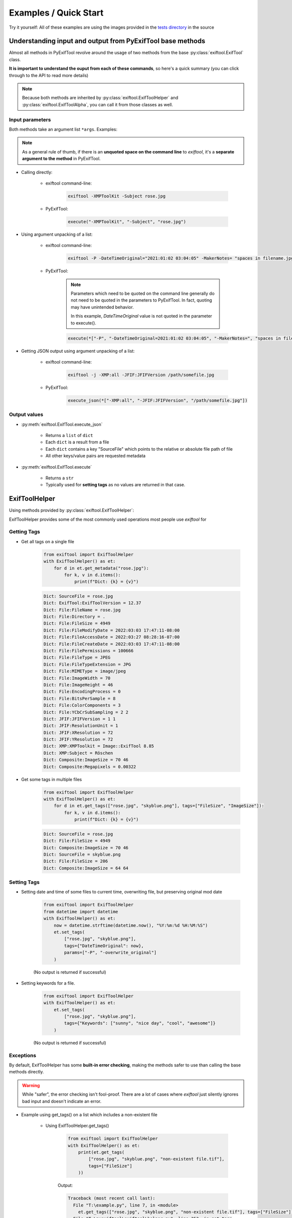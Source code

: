 **********************
Examples / Quick Start
**********************

.. NOTE: No tabs in this file, all spaces, to simplify examples indentation


Try it yourself: All of these examples are using the images provided in the `tests directory`_ in the source

.. _`tests directory`: https://github.com/sylikc/pyexiftool/tree/master/tests/images



Understanding input and output from PyExifTool base methods
===========================================================

Almost all methods in PyExifTool revolve around the usage of two methods from the base :py:class:`exiftool.ExifTool` class.


**It is important to understand the ouput from each of these commands**, so here's a quick summary (you can click through to the API to read more details)

.. note::

    Because both methods are inherited by :py:class:`exiftool.ExifToolHelper` and :py:class:`exiftool.ExifToolAlpha`, you can call it from those classes as well.

Input parameters
----------------

Both methods take an argument list ``*args``.  Examples:

.. note::

    As a general rule of thumb, if there is an **unquoted space on the command line** to *exiftool*, it's a **separate argument to the method** in PyExifTool.

* Calling directly:

    * exiftool command-line:

        .. code-block:: text

            exiftool -XMPToolKit -Subject rose.jpg

    * PyExifTool:

        .. code-block::

            execute("-XMPToolKit", "-Subject", "rose.jpg")

* Using argument unpacking of a list:

    * exiftool command-line:

        .. code-block:: text

            exiftool -P -DateTimeOriginal="2021:01:02 03:04:05" -MakerNotes= "spaces in filename.jpg"

    * PyExifTool:

        .. note::

            Parameters which need to be quoted on the command line generally do not need to be quoted in the parameters to PyExifTool.  In fact, quoting may have unintended behavior.

            In this example, *DateTimeOriginal* value is not quoted in the parameter to execute().

        .. code-block::

            execute(*["-P", "-DateTimeOriginal=2021:01:02 03:04:05", "-MakerNotes=", "spaces in filename.jpg"])


* Getting JSON output using argument unpacking of a list:

    * exiftool command-line:

        .. code-block:: text

            exiftool -j -XMP:all -JFIF:JFIFVersion /path/somefile.jpg

    * PyExifTool:

        .. code-block::

            execute_json(*["-XMP:all", "-JFIF:JFIFVersion", "/path/somefile.jpg"])


Output values
-------------

* :py:meth:`exiftool.ExifTool.execute_json`

    * Returns a ``list`` of ``dict``
    * Each ``dict`` is a result from a file
    * Each ``dict`` contains a key "SourceFile" which points to the relative or absolute file path of file
    * All other keys/value pairs are requested metadata

* :py:meth:`exiftool.ExifTool.execute`

    * Returns a ``str``
    * Typically used for **setting tags** as no values are returned in that case.


ExifToolHelper
==============

Using methods provided by :py:class:`exiftool.ExifToolHelper`:

ExifToolHelper provides some of the most commonly used operations most people use *exiftool* for

Getting Tags
------------

* Get all tags on a single file

    .. code-block::

        from exiftool import ExifToolHelper
        with ExifToolHelper() as et:
            for d in et.get_metadata("rose.jpg"):
                for k, v in d.items():
                    print(f"Dict: {k} = {v}")


    .. code-block:: text

        Dict: SourceFile = rose.jpg
        Dict: ExifTool:ExifToolVersion = 12.37
        Dict: File:FileName = rose.jpg
        Dict: File:Directory = .
        Dict: File:FileSize = 4949
        Dict: File:FileModifyDate = 2022:03:03 17:47:11-08:00
        Dict: File:FileAccessDate = 2022:03:27 08:28:16-07:00
        Dict: File:FileCreateDate = 2022:03:03 17:47:11-08:00
        Dict: File:FilePermissions = 100666
        Dict: File:FileType = JPEG
        Dict: File:FileTypeExtension = JPG
        Dict: File:MIMEType = image/jpeg
        Dict: File:ImageWidth = 70
        Dict: File:ImageHeight = 46
        Dict: File:EncodingProcess = 0
        Dict: File:BitsPerSample = 8
        Dict: File:ColorComponents = 3
        Dict: File:YCbCrSubSampling = 2 2
        Dict: JFIF:JFIFVersion = 1 1
        Dict: JFIF:ResolutionUnit = 1
        Dict: JFIF:XResolution = 72
        Dict: JFIF:YResolution = 72
        Dict: XMP:XMPToolkit = Image::ExifTool 8.85
        Dict: XMP:Subject = Röschen
        Dict: Composite:ImageSize = 70 46
        Dict: Composite:Megapixels = 0.00322

* Get some tags in multiple files

    .. code-block::

        from exiftool import ExifToolHelper
        with ExifToolHelper() as et:
            for d in et.get_tags(["rose.jpg", "skyblue.png"], tags=["FileSize", "ImageSize"]):
                for k, v in d.items():
                    print(f"Dict: {k} = {v}")


    .. code-block:: text

        Dict: SourceFile = rose.jpg
        Dict: File:FileSize = 4949
        Dict: Composite:ImageSize = 70 46
        Dict: SourceFile = skyblue.png
        Dict: File:FileSize = 206
        Dict: Composite:ImageSize = 64 64

Setting Tags
------------

* Setting date and time of some files to current time, overwriting file, but preserving original mod date

    .. code-block::

        from exiftool import ExifToolHelper
        from datetime import datetime
        with ExifToolHelper() as et:
            now = datetime.strftime(datetime.now(), "%Y:%m:%d %H:%M:%S")
            et.set_tags(
                ["rose.jpg", "skyblue.png"],
                tags={"DateTimeOriginal": now},
                params=["-P", "-overwrite_original"]
            )

    (No output is returned if successful)

* Setting keywords for a file.

    .. code-block::

        from exiftool import ExifToolHelper
        with ExifToolHelper() as et:
            et.set_tags(
                ["rose.jpg", "skyblue.png"],
                tags={"Keywords": ["sunny", "nice day", "cool", "awesome"]}
            )

    (No output is returned if successful)



Exceptions
----------

By default, ExifToolHelper has some **built-in error checking**, making the methods safer to use than calling the base methods directly.

.. warning::

    While "safer", the error checking isn't fool-proof.  There are a lot of cases where *exiftool* just silently ignores bad input and doesn't indicate an error.

* Example using get_tags() on a list which includes a non-existent file

    * Using ExifToolHelper.get_tags()

        .. code-block::

            from exiftool import ExifToolHelper
            with ExifToolHelper() as et:
                print(et.get_tags(
                    ["rose.jpg", "skyblue.png", "non-existent file.tif"],
                    tags=["FileSize"]
                ))

        Output:

        .. code-block:: text

            Traceback (most recent call last):
              File "T:\example.py", line 7, in <module>
                et.get_tags(["rose.jpg", "skyblue.png", "non-existent file.tif"], tags=["FileSize"])
              File "T:\pyexiftool\exiftool\helper.py", line 353, in get_tags
                ret = self.execute_json(*exec_params)
              File "T:\pyexiftool\exiftool\exiftool.py", line 1030, in execute_json
                result = self.execute("-j", *params)  # stdout
              File "T:\pyexiftool\exiftool\helper.py", line 119, in execute
                raise ExifToolExecuteError(self._last_status, self._last_stdout, self._last_stderr, params)
            exiftool.exceptions.ExifToolExecuteError: execute returned a non-zero exit status: 1


    * Using ExifTool.execute_json()  (Note how the missing file is silently ignored and doesn't show up in returned list.)

        .. code-block::

            from exiftool import ExifToolHelper
            with ExifToolHelper() as et:
                print(et.get_tags(
                    ["rose.jpg", "skyblue.png", "non-existent file.tif"],
                    tags=["FileSize"]
                ))

        Output:

        .. code-block:: text

            [{'SourceFile': 'rose.jpg', 'File:FileSize': 4949}, {'SourceFile': 'skyblue.png', 'File:FileSize': 206}]


* Example using get_tags() with a typo.  Let's say you wanted to get_tags, but accidentally copy/pasted something and left a ``=`` character behind...

    * Using ExifToolHelper.get_tags()

        .. code-block::

            from exiftool import ExifToolHelper
            with ExifToolHelper() as et:
                print(et.get_tags(["skyblue.png"], tags=["XMP:Subject=hi"]))

        Output:

        .. code-block:: text

            Traceback (most recent call last):
              File "T:\example.py", line 7, in <module>
                print(et.get_tags(["skyblue.png"], tags=["XMP:Subject=hi"]))
              File "T:\pyexiftool\exiftool\helper.py", line 341, in get_tags
                self.__class__._check_tag_list(final_tags)
              File "T:\pyexiftool\exiftool\helper.py", line 574, in _check_tag_list
                raise ExifToolTagNameError(t)
            exiftool.exceptions.ExifToolTagNameError: Invalid Tag Name found: "XMP:Subject=hi"

    * Using ExifTool.execute_json().  It still errors out, but more cryptic

        .. code-block::

            from exiftool import ExifTool
            with ExifTool() as et:
                print(et.execute_json(*["-XMP:Subject=hi"] + ["skyblue.png"]))

        Output:

        .. code-block:: text

            Traceback (most recent call last):
              File "T:\example.py", line 7, in <module>
                print(et.execute_json(*["-XMP:Subject=hi"] + ["skyblue.png"]))
              File "T:\pyexiftool\exiftool\exiftool.py", line 1052, in execute_json
                raise ExifToolOutputEmptyError(self._last_status, self._last_stdout, self._last_stderr, params)
            exiftool.exceptions.ExifToolOutputEmptyError: execute_json expected output on stdout but got none

    * Using ExifTool.execute().  **No errors, but you have now written to the file instead of reading from it!**

        .. code-block::

            from exiftool import ExifTool
            with ExifTool() as et:
                print(et.execute(*["-XMP:Subject=hi"] + ["skyblue.png"]))

        Output:

        .. code-block:: text

            1 image files updated

ExifTool
========

Using methods provided by :py:class:`exiftool.ExifTool`

Calling execute() or execute_json() provides raw functionality for advanced use cases.  Use with care!



.. TODO show some ExifTool and ExifToolHelper use cases for common exiftool operations

.. TODO show some Advanced use cases, and maybe even some don't-do-this-even-though-you-can cases (like using params for tags)

